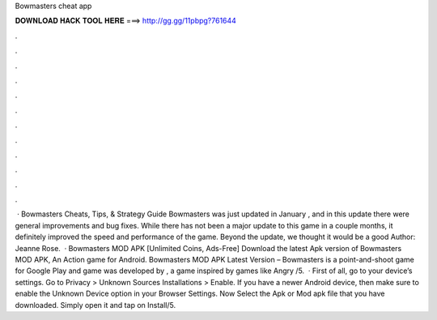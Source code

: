 Bowmasters cheat app

𝐃𝐎𝐖𝐍𝐋𝐎𝐀𝐃 𝐇𝐀𝐂𝐊 𝐓𝐎𝐎𝐋 𝐇𝐄𝐑𝐄 ===> http://gg.gg/11pbpg?761644

.

.

.

.

.

.

.

.

.

.

.

.

 · Bowmasters Cheats, Tips, & Strategy Guide Bowmasters was just updated in January , and in this update there were general improvements and bug fixes. While there has not been a major update to this game in a couple months, it definitely improved the speed and performance of the game. Beyond the update, we thought it would be a good Author: Jeanne Rose.  · Bowmasters MOD APK [Unlimited Coins, Ads-Free] Download the latest Apk version of Bowmasters MOD APK, An Action game for Android. Bowmasters MOD APK Latest Version – Bowmasters is a point-and-shoot game for Google Play and  game was developed by , a game inspired by games like Angry /5.  · First of all, go to your device’s settings. Go to Privacy > Unknown Sources Installations > Enable. If you have a newer Android device, then make sure to enable the Unknown Device option in your Browser Settings. Now Select the Apk or Mod apk file that you have downloaded. Simply open it and tap on Install/5.